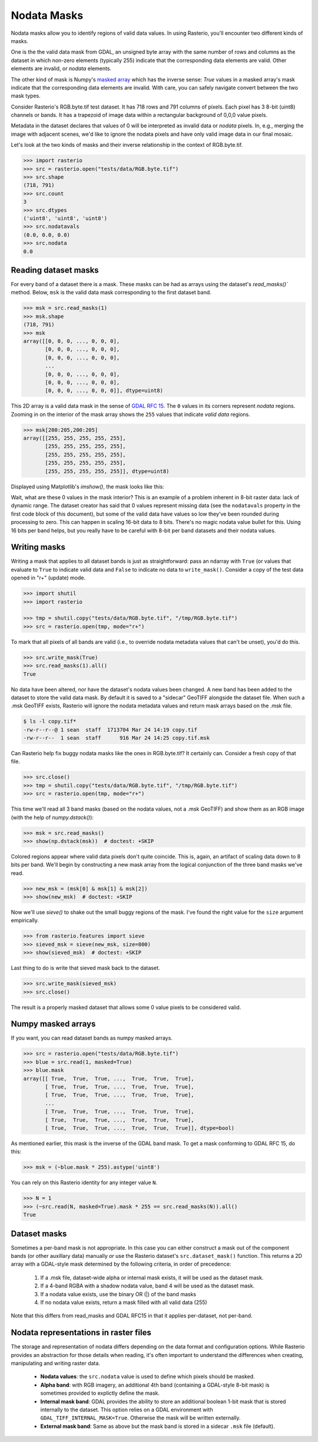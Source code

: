 Nodata Masks
============

Nodata masks allow you to identify regions of valid data values. In using Rasterio,
you'll encounter two different kinds of masks.

One is the the valid data mask from GDAL, an unsigned byte array with the same number of
rows and columns as the dataset in which non-zero elements (typically 255) indicate that the
corresponding data elements are valid. Other elements are invalid, or *nodata*
elements.

The other kind of mask is Numpy's `masked array <http://docs.scipy.org/doc/numpy/reference/maskedarray.generic.html>`__
which has the inverse sense: `True` values in a masked array's mask indicate
that the corresponding data elements are invalid. With care, you can safely
navigate convert between the two mask types.

Consider Rasterio's RGB.byte.tif test dataset. It has 718 rows and 791
columns of pixels. Each pixel has 3 8-bit (uint8) channels or bands. It has a
trapezoid of image data within a rectangular background of 0,0,0 value pixels.

.. image:: https://www.dropbox.com/s/sg7qejccih5m4ah/RGB.byte.jpg?dl=1

Metadata in the dataset declares that values of 0 will be interpreted as
invalid data or *nodata* pixels. In, e.g., merging the image with adjacent
scenes, we'd like to ignore the nodata pixels and have only valid image data in
our final mosaic.

Let's look at the two kinds of masks and their
inverse relationship in the context of RGB.byte.tif.

.. code-block:: console

    >>> import rasterio
    >>> src = rasterio.open("tests/data/RGB.byte.tif")
    >>> src.shape
    (718, 791)
    >>> src.count
    3
    >>> src.dtypes
    ('uint8', 'uint8', 'uint8')
    >>> src.nodatavals
    (0.0, 0.0, 0.0)
    >>> src.nodata
    0.0

Reading dataset masks
---------------------

For every band of a dataset there is a mask. These masks can be had as arrays
using the dataset's `read_masks()`` method. Below, ``msk`` is the valid data
mask corresponding to the first dataset band.

.. code-block:: python

    >>> msk = src.read_masks(1)
    >>> msk.shape
    (718, 791)
    >>> msk
    array([[0, 0, 0, ..., 0, 0, 0],
           [0, 0, 0, ..., 0, 0, 0],
           [0, 0, 0, ..., 0, 0, 0],
           ...
           [0, 0, 0, ..., 0, 0, 0],
           [0, 0, 0, ..., 0, 0, 0],
           [0, 0, 0, ..., 0, 0, 0]], dtype=uint8)

This 2D array is a valid data mask in the sense of `GDAL RFC 15
<https://trac.osgeo.org/gdal/wiki/rfc15_nodatabitmask>`__. The ``0`` values in its
corners represent *nodata* regions. Zooming in on the interior of the mask
array shows the ``255`` values that indicate *valid data* regions.

.. code-block:: python

    >>> msk[200:205,200:205]
    array([[255, 255, 255, 255, 255],
           [255, 255, 255, 255, 255],
           [255, 255, 255, 255, 255],
           [255, 255, 255, 255, 255],
           [255, 255, 255, 255, 255]], dtype=uint8)

Displayed using Matplotlib's `imshow()`, the mask looks like this:

.. image:: ../img/mask_band.png

Wait, what are these 0 values in the mask interior? This is an example of
a problem inherent in 8-bit raster data: lack of dynamic range. The dataset
creator has said that 0 values represent missing data (see the
``nodatavals`` property in the first code block of this document), but some of
the valid data have values so low they've been rounded during processing to
zero.  This can happen in scaling 16-bit data to 8 bits.  There's
no magic nodata value bullet for this. Using 16 bits per band helps, but you
really have to be careful with 8-bit per band datasets and their nodata values.

Writing masks
-------------

Writing a mask that applies to all dataset bands is just as straightforward:
pass an ndarray with ``True`` (or values that evaluate to ``True`` to indicate
valid data and ``False`` to indicate no data to ``write_mask()``. Consider a
copy of the test data opened in "r+" (update) mode.


.. code-block:: python

    >>> import shutil
    >>> import rasterio

    >>> tmp = shutil.copy("tests/data/RGB.byte.tif", "/tmp/RGB.byte.tif")
    >>> src = rasterio.open(tmp, mode="r+")

To mark that all pixels of all bands are valid (i.e., to override nodata
metadata values that can't be unset), you'd do this.

.. code-block:: python

    >>> src.write_mask(True)
    >>> src.read_masks(1).all()
    True

No data have been altered, nor have the dataset's nodata values been changed.
A new band has been added to the dataset to store the valid data mask.  By
default it is saved to a "sidecar" GeoTIFF alongside the dataset file. When
such a .msk GeoTIFF exists, Rasterio will ignore the nodata metadata values and
return mask arrays based on the .msk file.

.. code-block:: console

    $ ls -l copy.tif*
    -rw-r--r--@ 1 sean  staff  1713704 Mar 24 14:19 copy.tif
    -rw-r--r--  1 sean  staff      916 Mar 24 14:25 copy.tif.msk

Can Rasterio help fix buggy nodata masks like the ones in RGB.byte.tif? It
certainly can. Consider a fresh copy of that file.

.. code-block:: python

    >>> src.close()
    >>> tmp = shutil.copy("tests/data/RGB.byte.tif", "/tmp/RGB.byte.tif")
    >>> src = rasterio.open(tmp, mode="r+")

This time we'll read all 3 band masks
(based on the nodata values, not a .msk GeoTIFF) and show them
as an RGB image (with the help of `numpy.dstack()`):

.. code-block:: python

    >>> msk = src.read_masks()
    >>> show(np.dstack(msk))  # doctest: +SKIP

.. image:: ../img/mask_bands_rgb.png

Colored regions appear where valid data pixels don't quite coincide. This is,
again, an artifact of scaling data down to 8 bits per band. We'll begin by
constructing a new mask array from the logical conjunction of the three band
masks we've read.

.. code-block:: python

    >>> new_msk = (msk[0] & msk[1] & msk[2])
    >>> show(new_msk)  # doctest: +SKIP

.. image:: ../img/mask_conj.png

Now we'll use `sieve()` to shake out the small buggy regions of the mask. I've
found the right value for the ``size`` argument empirically.

.. code-block:: python

    >>> from rasterio.features import sieve
    >>> sieved_msk = sieve(new_msk, size=800)
    >>> show(sieved_msk)  # doctest: +SKIP

.. image:: ../img/mask_sieved.png

Last thing to do is write that sieved mask back to the dataset.

.. code-block:: python

    >>> src.write_mask(sieved_msk)
    >>> src.close()

The result is a properly masked dataset that allows some 0 value pixels to be
considered valid.

Numpy masked arrays
-------------------

If you want, you can read dataset bands as numpy masked arrays.

.. code-block:: python

    >>> src = rasterio.open("tests/data/RGB.byte.tif")
    >>> blue = src.read(1, masked=True)
    >>> blue.mask
    array([[ True,  True,  True, ...,  True,  True,  True],
           [ True,  True,  True, ...,  True,  True,  True],
           [ True,  True,  True, ...,  True,  True,  True],
           ...
           [ True,  True,  True, ...,  True,  True,  True],
           [ True,  True,  True, ...,  True,  True,  True],
           [ True,  True,  True, ...,  True,  True,  True]], dtype=bool)

As mentioned earlier, this mask is the inverse of the GDAL band mask. To get
a mask conforming to GDAL RFC 15, do this:

.. code-block:: python

    >>> msk = (~blue.mask * 255).astype('uint8')

You can rely on this Rasterio identity for any integer value ``N``.

.. code-block:: python

    >>> N = 1
    >>> (~src.read(N, masked=True).mask * 255 == src.read_masks(N)).all()
    True


Dataset masks
-------------

Sometimes a per-band mask is not appropriate. In this case you can either
construct a mask out of the component bands (or other auxillary data) manually
*or* use the Rasterio dataset's ``src.dataset_mask()`` function. This returns
a 2D array with a GDAL-style mask determined by the following criteria,
in order of precedence:

    1. If a .msk file, dataset-wide alpha or internal mask exists,
       it will be used as the dataset mask.
    2. If a 4-band RGBA with a shadow nodata value,
       band 4 will be used as the dataset mask.
    3. If a nodata value exists, use the binary OR (|) of the band masks
    4. If no nodata value exists, return a mask filled with all valid data (255)

Note that this differs from read_masks and GDAL RFC15 in that it applies
per-dataset, not per-band.


Nodata representations in raster files
--------------------------------------

The storage and representation of nodata differs depending on the data format
and configuration options. While Rasterio provides an abstraction for those
details when reading, it's often important to understand the differences when
creating, manipulating and writing raster data.

   * **Nodata values**: the ``src.nodata`` value is used to define which pixels should be masked.
   * **Alpha band**: with RGB imagery, an additional 4th band (containing a GDAL-style 8-bit mask) is sometimes provided to explictly define the mask.
   * **Internal mask band**: GDAL provides the ability to store an additional boolean 1-bit mask that is stored internally to the dataset. This option relies on a GDAL environment with ``GDAL_TIFF_INTERNAL_MASK=True``. Otherwise the mask will be written externally.
   * **External mask band**: Same as above but the mask band is stored in a sidecar ``.msk`` file (default).
